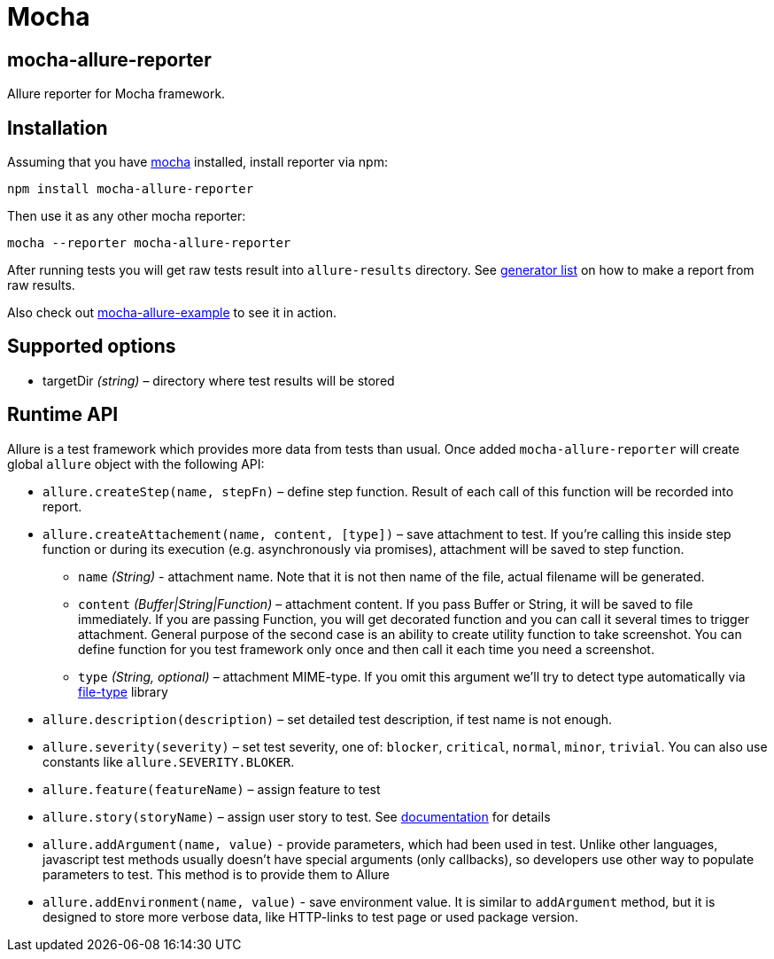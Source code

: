 = Mocha
:icons: font
:page-layout: docs
:page-version: 1.4
:page-product: allure
:source-highlighter: coderay

== mocha-allure-reporter
Allure reporter for Mocha framework.

== Installation
Assuming that you have http://mochajs.org/[mocha] installed, install reporter via npm:

[source, bash]
----
npm install mocha-allure-reporter
----

Then use it as any other mocha reporter:

[source, bash]
----
mocha --reporter mocha-allure-reporter
----

After running tests you will get raw tests result into `allure-results` directory.
See https://github.com/allure-framework/allure-core/wiki#generating-a-report[generator list] on how to make a report from raw results.

Also check out https://github.com/allure-examples/mocha-allure-example[mocha-allure-example] to see it in action.

== Supported options
* targetDir _(string)_ – directory where test results will be stored

== Runtime API
Allure is a test framework which provides more data from tests than usual.
Once added `mocha-allure-reporter` will create global `allure` object with the following API:

* `allure.createStep(name, stepFn)` – define step function. Result of each call of this function will
be recorded into report.
* `allure.createAttachement(name, content, [type])` – save attachment to test. If you're calling this
 inside step function or during its execution (e.g. asynchronously via promises), attachment will be saved to step function.
  - `name` _(String)_ - attachment name. Note that it is not then name of the file, actual filename
  will be generated.
  - `content` _(Buffer|String|Function)_ – attachment content. If you pass Buffer or String,
  it will be saved to file immediately. If you are passing Function, you will get decorated function and
   you can call it several times to trigger attachment. General purpose of the second case is an ability
    to create utility function to take screenshot. You can define function for you test framework only once
     and then call it each time you need a screenshot.
  - `type` _(String, optional)_ – attachment MIME-type. If you omit this argument we'll try to detect type
   automatically via https://github.com/sindresorhus/file-type[file-type] library
* `allure.description(description)` – set detailed test description, if test name is not enough.
* `allure.severity(severity)` – set test severity, one of: `blocker`, `critical`, `normal`, `minor`, `trivial`.
You can also use constants like `allure.SEVERITY.BLOKER`.
* `allure.feature(featureName)` – assign feature to test
* `allure.story(storyName)` – assign user story to test. See
https://github.com/allure-framework/allure-core/wiki/Features-and-Stories[documentation] for details
* `allure.addArgument(name, value)` - provide parameters, which had been used in test. Unlike other languages,
javascript test methods usually doesn't have special arguments (only callbacks), so developers use other way
to populate parameters to test. This method is to provide them to Allure
* `allure.addEnvironment(name, value)` - save environment value. It is similar to `addArgument` method, but it is
 designed to store more verbose data, like HTTP-links to test page or used package version.